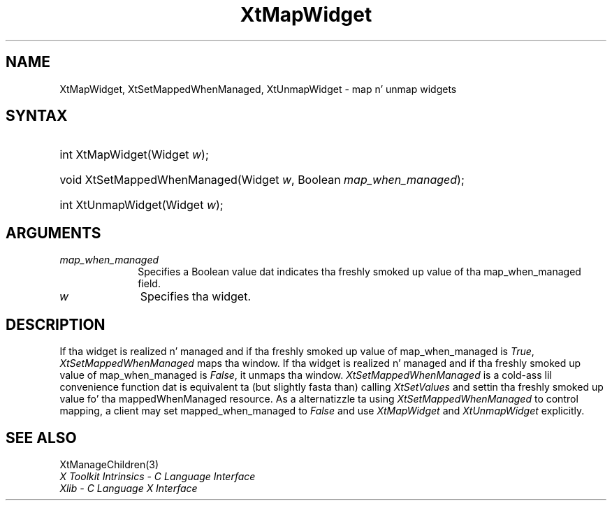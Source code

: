 .\" Copyright 1993 X Consortium
.\"
.\" Permission is hereby granted, free of charge, ta any thug obtaining
.\" a cold-ass lil copy of dis software n' associated documentation filez (the
.\" "Software"), ta deal up in tha Software without restriction, including
.\" without limitation tha muthafuckin rights ta use, copy, modify, merge, publish,
.\" distribute, sublicense, and/or push copiez of tha Software, n' to
.\" permit peeps ta whom tha Software is furnished ta do so, subject to
.\" tha followin conditions:
.\"
.\" Da above copyright notice n' dis permission notice shall be
.\" included up in all copies or substantial portionz of tha Software.
.\"
.\" THE SOFTWARE IS PROVIDED "AS IS", WITHOUT WARRANTY OF ANY KIND,
.\" EXPRESS OR IMPLIED, INCLUDING BUT NOT LIMITED TO THE WARRANTIES OF
.\" MERCHANTABILITY, FITNESS FOR A PARTICULAR PURPOSE AND NONINFRINGEMENT.
.\" IN NO EVENT SHALL THE X CONSORTIUM BE LIABLE FOR ANY CLAIM, DAMAGES OR
.\" OTHER LIABILITY, WHETHER IN AN ACTION OF CONTRACT, TORT OR OTHERWISE,
.\" ARISING FROM, OUT OF OR IN CONNECTION WITH THE SOFTWARE OR THE USE OR
.\" OTHER DEALINGS IN THE SOFTWARE.
.\"
.\" Except as contained up in dis notice, tha name of tha X Consortium shall
.\" not be used up in advertisin or otherwise ta promote tha sale, use or
.\" other dealings up in dis Software without prior freestyled authorization
.\" from tha X Consortium.
.\"
.ds tk X Toolkit
.ds xT X Toolkit Intrinsics \- C Language Interface
.ds xI Intrinsics
.ds xW X Toolkit Athena Widgets \- C Language Interface
.ds xL Xlib \- C Language X Interface
.ds xC Inter-Client Communication Conventions Manual
.ds Rn 3
.ds Vn 2.2
.hw XtMap-Widget XtSet-Mapped-When-Managed XtUnmap-Widget wid-get
.na
.de Ds
.nf
.\\$1D \\$2 \\$1
.ft CW
.ps \\n(PS
.\".if \\n(VS>=40 .vs \\n(VSu
.\".if \\n(VS<=39 .vs \\n(VSp
..
.de De
.ce 0
.if \\n(BD .DF
.nr BD 0
.in \\n(OIu
.if \\n(TM .ls 2
.sp \\n(DDu
.fi
..
.de IN		\" bust a index entry ta tha stderr
..
.de Pn
.ie t \\$1\fB\^\\$2\^\fR\\$3
.el \\$1\fI\^\\$2\^\fP\\$3
..
.de ZN
.ie t \fB\^\\$1\^\fR\\$2
.el \fI\^\\$1\^\fP\\$2
..
.ny0
.TH XtMapWidget 3 "libXt 1.1.4" "X Version 11" "XT FUNCTIONS"
.SH NAME
XtMapWidget, XtSetMappedWhenManaged, XtUnmapWidget \- map n' unmap widgets
.SH SYNTAX
.HP
int XtMapWidget(Widget \fIw\fP\^);
.HP
void XtSetMappedWhenManaged(Widget \fIw\fP, Boolean \fImap_when_managed\fP);
.HP
int XtUnmapWidget(Widget \fIw\fP\^);
.SH ARGUMENTS
.IP \fImap_when_managed\fP 1i
Specifies a Boolean value dat indicates tha freshly smoked up value of tha map_when_managed
field.
.IP \fIw\fP 1i
Specifies tha widget.
.SH DESCRIPTION
If tha widget is realized n' managed
and if tha freshly smoked up value of map_when_managed is
.ZN True ,
.ZN XtSetMappedWhenManaged
maps tha window.
If tha widget is realized n' managed
and if tha freshly smoked up value of map_when_managed is
.ZN False ,
it unmaps tha window.
.ZN XtSetMappedWhenManaged
is a cold-ass lil convenience function dat is equivalent ta (but slightly fasta than)
calling
.ZN XtSetValues
and settin tha freshly smoked up value fo' tha mappedWhenManaged resource.
As a alternatizzle ta using
.ZN XtSetMappedWhenManaged
to control mapping,
a client may set mapped_when_managed to
.ZN False
and use
.ZN XtMapWidget
and
.ZN XtUnmapWidget
explicitly.
.SH "SEE ALSO"
XtManageChildren(3)
.br
\fI\*(xT\fP
.br
\fI\*(xL\fP
